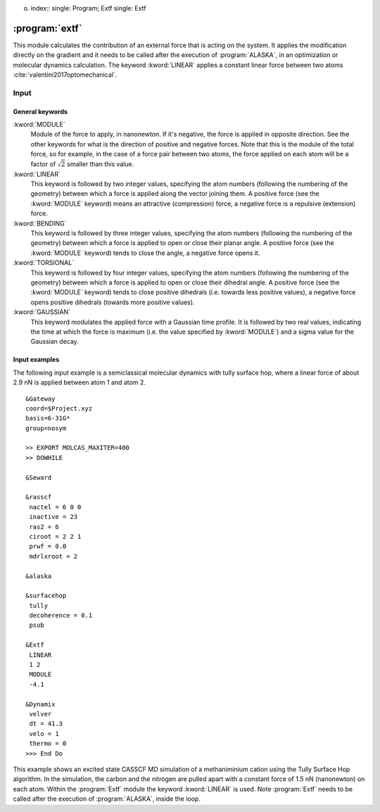 o. index::
   single: Program; Extf
   single: Extf

.. _UG\:sec\:extf:

:program:`extf`
===============

.. only:: html

  .. contents::
     :local:
     :backlinks: none

.. xmldoc:: <MODULE NAME="EXTF">
            %%Description:
            <HELP>
            This module calculates the contribution of an external force that is acting on the system.
            </HELP>

This module calculates the contribution of an external force that is acting on the system. It applies the modification directly on the gradient and it needs to be called after the execution of :program:`ALASKA`, in an optimization or molecular dynamics calculation. The keyword :kword:`LINEAR` applies a constant linear force between two atoms :cite:`valentini2017optomechanical`.

.. _UG\:sec\:extf_inp:

Input
-----

General keywords
................

.. class:: keywordlist

:kword:`MODULE`
  Module of the force to apply, in nanonewton. If it's negative, the force is applied in opposite direction. See the other keywords for what is the direction of positive and negative forces. Note that this is the module of the total force, so for example, in the case of a force pair between two atoms, the force applied on each atom will be a factor of :math:`\sqrt{2}` smaller than this value.

  .. xmldoc:: <KEYWORD MODULE="EXTF" NAME="MODULE" APPEAR="Force module" KIND="REAL" LEVEL="BASIC">
              %%Keyword: MODUle <basic>
              <HELP>
              Module of the force to apply, in nanonewton. If it's negative, the force is applied in opposite direction. See the other keywords for what is the direction of positive and negative forces.
              </HELP>
              </KEYWORD>

:kword:`LINEAR`
  This keyword is followed by two integer values, specifying the atom numbers (following the numbering of the geometry) between which a force is applied along the vector joining them. A positive force (see the :kword:`MODULE` keyword) means an attractive (compression) force, a negative force is a repulsive (extension) force.

  .. xmldoc:: <KEYWORD MODULE="EXTF" NAME="LINEAR" APPEAR="Linear external force" KIND="INTS" SIZE="2" LEVEL="BASIC" EXCLUSIVE="BENDING,TORSIONAL">
              %%Keyword: LINEar <basic>
              <HELP>
              This keyword is followed by two integer values, specifying the atom numbers (following the numbering of the geometry) between which a force is applied along the vector joining them. A positive force (see the MODULE keyword) means an attractive (compression) force, a negative force is a repulsive (extension) force.
              </HELP>
              </KEYWORD>

:kword:`BENDING`
  This keyword is followed by three integer values, specifying the atom numbers (following the numbering of the geometry) between which a force is applied to open or close their planar angle. A positive force (see the :kword:`MODULE` keyword) tends to close the angle, a negative force opens it.

  .. xmldoc:: <KEYWORD MODULE="EXTF" NAME="BENDING" APPEAR="Bending external force" KIND="INTS" SIZE="3" LEVEL="BASIC" EXCLUSIVE="LINEAR,TORSIONAL">
              %%Keyword: BENDing <basic>
              <HELP>
              This keyword is followed by three integer values, specifying the atom numbers (following the numbering of the geometry) between which a force is applied to open or close their planar angle. A positive force (see the MODULE keyword) tends to close the angle, a negative force opens it.
              </HELP>
              </KEYWORD>

:kword:`TORSIONAL`
  This keyword is followed by four integer values, specifying the atom numbers (following the numbering of the geometry) between which a force is applied to open or close their dihedral angle. A positive force (see the :kword:`MODULE` keyword) tends to close positive dihedrals (i.e. towards less positive values), a negative force opens positive dihedrals (towards more positive values).

  .. xmldoc:: <KEYWORD MODULE="EXTF" NAME="TORSIONAL" APPEAR="Torsional external force" KIND="INTS" SIZE="3" LEVEL="BASIC" EXCLUSIVE="LINEAR,BENDING">
              %%Keyword: TORSional <basic>
              <HELP>
              This keyword is followed by three integer values, specifying the atom numbers (following the numbering of the geometry) between which a force is applied to open or close their planar angle. A positive force (see the MODULE keyword) tends to close the angle, a negative force opens it.
              </HELP>
              </KEYWORD>

:kword:`GAUSSIAN`
  This keyword modulates the applied force with a Gaussian time profile. It is followed by two real values, indicating the time at which the force is maximum (i.e. the value specified by :kword:`MODULE`) and a sigma value for the Gaussian decay.

  .. xmldoc:: <KEYWORD MODULE="EXTF" NAME="GAUSSIAN" APPEAR="Gaussian temporal profile" KIND="REALS" SIZE="2" LEVEL="BASIC">
              %%Keyword: GAUSsian <basic>
              <HELP>
              This keyword modulates the applied force with a Gaussian time profile. It is followed by two real values, indicating the time at which the force is maximum (i.e. the value specified by MODULE) and a sigma value for the Gaussian decay.
              </HELP>
              </KEYWORD>

Input examples
..............

The following input example is a semiclassical molecular dynamics with tully surface hop, where a linear force of about 2.9 nN is applied between atom 1 and atom 2. ::

  &Gateway
  coord=$Project.xyz
  basis=6-31G*
  group=nosym

  >> EXPORT MOLCAS_MAXITER=400
  >> DOWHILE

  &Seward

  &rasscf
   nactel = 6 0 0
   inactive = 23
   ras2 = 6
   ciroot = 2 2 1
   prwf = 0.0
   mdrlxroot = 2

  &alaska

  &surfacehop
   tully
   decoherence = 0.1
   psub

  &Extf
   LINEAR
   1 2
   MODULE
   -4.1

  &Dynamix
   velver
   dt = 41.3
   velo = 1
   thermo = 0
  >>> End Do

This example shows an excited state CASSCF MD simulation
of a methaniminium cation using the Tully Surface Hop algorithm. In the simulation, the carbon and the nitrogen are pulled apart with a constant force of 1.5 nN (nanonewton) on each atom.
Within the :program:`Extf` module the keyword :kword:`LINEAR` is used. Note :program:`Extf` needs to be called after the execution of :program:`ALASKA`, inside the loop.

.. extractfile:: ug/extf.input

  &GATEWAY
   COORD
   6
   Angstrom
   C  0.00031448  0.00000000  0.04334060
   N  0.00062994  0.00000000  1.32317716
   H  0.92882820  0.00000000 -0.49115611
   H -0.92846597  0.00000000 -0.49069213
   H -0.85725321  0.00000000  1.86103989
   H  0.85877656  0.00000000  1.86062860
   BASIS= 3-21G
   GROUP= nosym

  >> EXPORT MOLCAS_MAXITER=1000
  >> DOWHILE

  &SEWARD

  >> IF ( ITER = 1 )

  &RASSCF
    LUMORB
   FileOrb= $Project.GssOrb
   Symmetry= 1
   Spin= 1
   nActEl= 2 0 0
   Inactive= 7
   RAS2= 2
   CIroot= 3 3 1

  >> COPY $Project.JobIph $Project.JobOld

  >> ENDIF

  &RASSCF
   JOBIPH; CIRESTART
   Symmetry= 1
   Spin= 1
   nActEl= 2 0 0
   Inactive= 7
   RAS2= 2
   CIroot= 3 3 1
   MDRLXR= 2

  >> COPY $Project.JobIph $Project.JobOld

  &surfacehop
   TULLY
   SUBSTEP = 200
   DECOHERENCE = 0.1
   PSUB

  &ALASKA

  &extf
   LINEAR
   1 2
   MODULE
   -2.12132

  &Dynamix
   VELVer
   DT= 10.0
   VELO= 3
   THER= 2
   TEMP=300

  >> END DO

.. xmldoc:: </MODULE>
